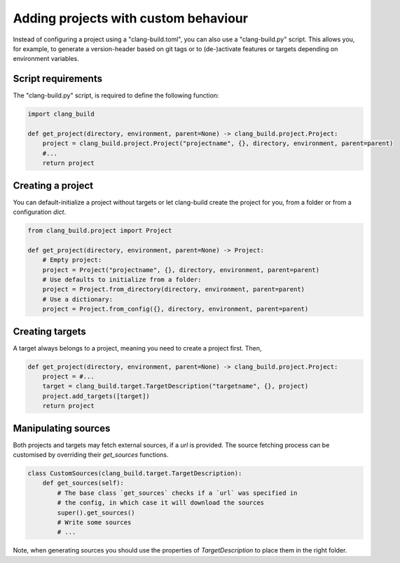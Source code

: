 Adding projects with custom behaviour
==============================================


Instead of configuring a project using a "clang-build.toml",
you can also use a "clang-build.py" script.
This allows you, for example, to generate a version-header
based on git tags or to (de-)activate features or targets
depending on environment variables.


Script requirements
----------------------------------------------

The "clang-build.py" script, is required to define
the following function:

.. code-block:: Python

    import clang_build

    def get_project(directory, environment, parent=None) -> clang_build.project.Project:
        project = clang_build.project.Project("projectname", {}, directory, environment, parent=parent)
        #...
        return project


Creating a project
----------------------------------------------

You can default-initialize a project without targets
or let clang-build create the project for you, from a
folder or from a configuration `dict`.

.. code-block:: Python

    from clang_build.project import Project

    def get_project(directory, environment, parent=None) -> Project:
        # Empty project:
        project = Project("projectname", {}, directory, environment, parent=parent)
        # Use defaults to initialize from a folder:
        project = Project.from_directory(directory, environment, parent=parent)
        # Use a dictionary:
        project = Project.from_config({}, directory, environment, parent=parent)


Creating targets
----------------------------------------------

A target always belongs to a project, meaning you
need to create a project first. Then,

.. code-block:: Python

    def get_project(directory, environment, parent=None) -> clang_build.project.Project:
        project = #...
        target = clang_build.target.TargetDescription("targetname", {}, project)
        project.add_targets([target])
        return project


Manipulating sources
----------------------------------------------

Both projects and targets may fetch external sources,
if a `url` is provided. The source fetching process can
be customised by overriding their `get_sources` functions.

.. code-block:: Python

    class CustomSources(clang_build.target.TargetDescription):
        def get_sources(self):
            # The base class `get_sources` checks if a `url` was specified in
            # the config, in which case it will download the sources
            super().get_sources()
            # Write some sources
            # ...

Note, when generating sources you should use the properties
of `TargetDescription` to place them in the right folder.